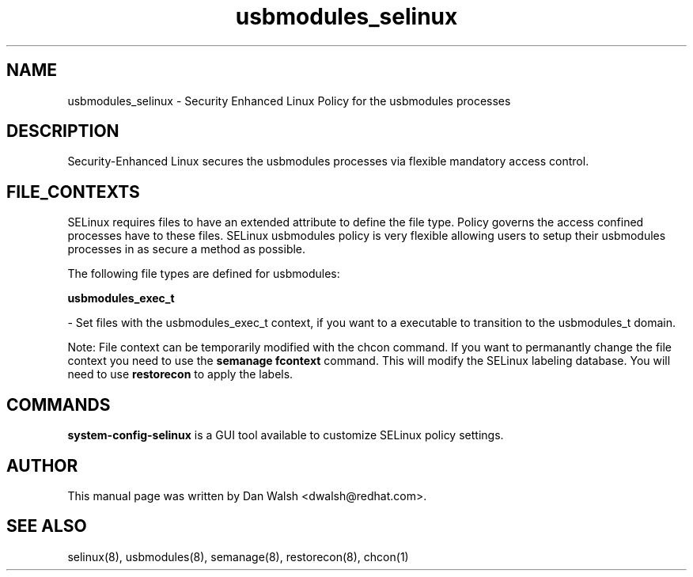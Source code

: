 .TH  "usbmodules_selinux"  "8"  "20 Feb 2012" "dwalsh@redhat.com" "usbmodules Selinux Policy documentation"
.SH "NAME"
usbmodules_selinux \- Security Enhanced Linux Policy for the usbmodules processes
.SH "DESCRIPTION"

Security-Enhanced Linux secures the usbmodules processes via flexible mandatory access
control.  
.SH FILE_CONTEXTS
SELinux requires files to have an extended attribute to define the file type. 
Policy governs the access confined processes have to these files. 
SELinux usbmodules policy is very flexible allowing users to setup their usbmodules processes in as secure a method as possible.
.PP 
The following file types are defined for usbmodules:


.EX
.B usbmodules_exec_t 
.EE

- Set files with the usbmodules_exec_t context, if you want to a executable to transition to the usbmodules_t domain.

Note: File context can be temporarily modified with the chcon command.  If you want to permanantly change the file context you need to use the 
.B semanage fcontext 
command.  This will modify the SELinux labeling database.  You will need to use
.B restorecon
to apply the labels.

.SH "COMMANDS"

.PP
.B system-config-selinux 
is a GUI tool available to customize SELinux policy settings.

.SH AUTHOR	
This manual page was written by Dan Walsh <dwalsh@redhat.com>.

.SH "SEE ALSO"
selinux(8), usbmodules(8), semanage(8), restorecon(8), chcon(1)